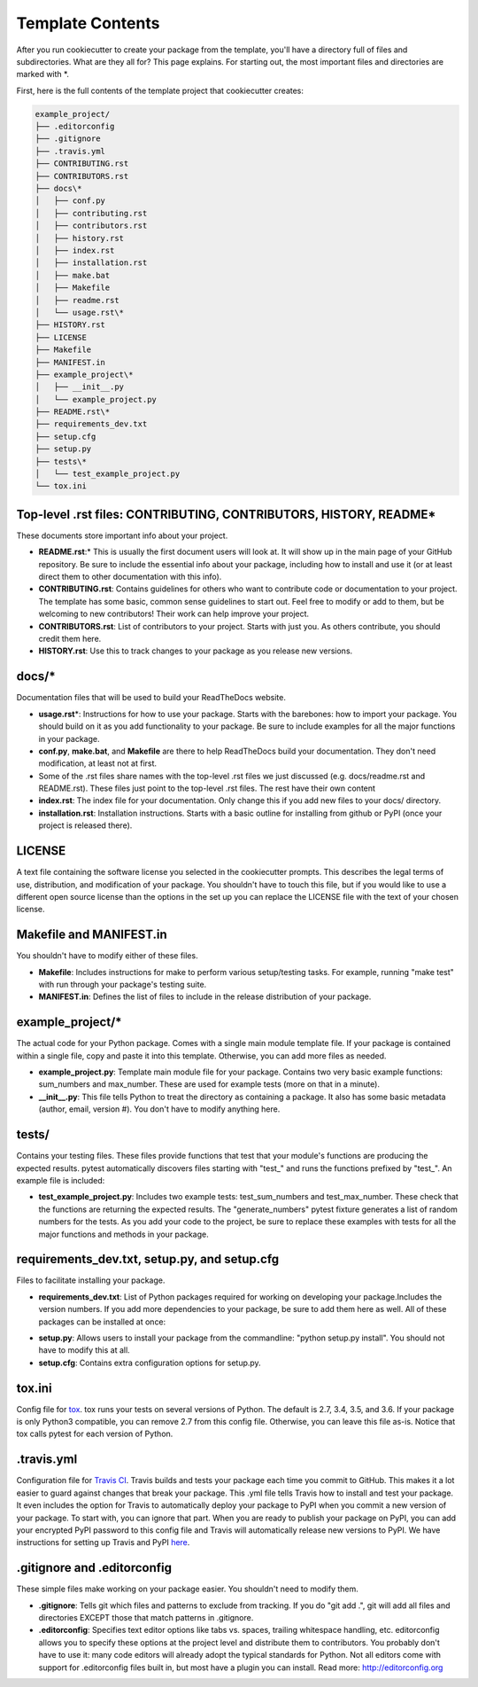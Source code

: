 Template Contents
=================

After you run cookiecutter to create your package from the template, you'll have a directory full of files and subdirectories. What are they all for? This page explains. For starting out, the most important files and directories are marked with \*.

First, here is the full contents of the template project that cookiecutter creates:

.. code-block:: bash

    example_project/
    ├── .editorconfig
    ├── .gitignore
    ├── .travis.yml
    ├── CONTRIBUTING.rst
    ├── CONTRIBUTORS.rst
    ├── docs\*
    │   ├── conf.py 
    │   ├── contributing.rst
    │   ├── contributors.rst
    │   ├── history.rst
    │   ├── index.rst
    │   ├── installation.rst
    │   ├── make.bat
    │   ├── Makefile
    │   ├── readme.rst
    │   └── usage.rst\*
    ├── HISTORY.rst
    ├── LICENSE
    ├── Makefile
    ├── MANIFEST.in
    ├── example_project\*
    │   ├── __init__.py
    │   └── example_project.py
    ├── README.rst\*
    ├── requirements_dev.txt
    ├── setup.cfg
    ├── setup.py
    ├── tests\*
    │   └── test_example_project.py
    └── tox.ini

Top-level .rst files: CONTRIBUTING, CONTRIBUTORS, HISTORY, README\*
-------------------------------------------------------------------
These documents store important info about your project.

* **README.rst**:\* This is usually the first document users will look at. It will show up in the main page of your GitHub repository. Be sure to include the essential info about your package, including how to install and use it (or at least direct them to other documentation with this info).

* **CONTRIBUTING.rst**: Contains guidelines for others who want to contribute code or documentation to your project. The template has some basic, common sense guidelines to start out. Feel free to modify or add to them, but be welcoming to new contributors! Their work can help improve your project.

* **CONTRIBUTORS.rst**: List of contributors to your project. Starts with just you. As others contribute, you should credit them here.

* **HISTORY.rst**: Use this to track changes to your package as you release new versions. 

docs/\*
-------
Documentation files that will be used to build your ReadTheDocs website.

* **usage.rst**\*: Instructions for how to use your package. Starts with the barebones: how to import your package. You should build on it as you add functionality to your package. Be sure to include examples for all the major functions in your package.

* **conf.py**, **make.bat**, and **Makefile** are there to help ReadTheDocs build your documentation. They don't need modification, at least not at first.

* Some of the .rst files share names with the top-level .rst files we just discussed (e.g. docs/readme.rst and README.rst). These files just point to the top-level .rst files. The rest have their own content

* **index.rst**: The index file for your documentation. Only change this if you add new files to your docs/ directory.

* **installation.rst**: Installation instructions. Starts with a basic outline for installing from github or PyPI (once your project is released there).

LICENSE
-------
A text file containing the software license you selected in the cookiecutter prompts. This describes the legal terms of use, distribution, and modification of your package. You shouldn't have to touch this file, but if you would like to use a different open source license than the options in the set up you can replace the LICENSE file with the text of your chosen license.

Makefile and MANIFEST.in
------------------------
You shouldn't have to modify either of these files.

* **Makefile**: Includes instructions for make to perform various setup/testing tasks. For example, running "make test" with run through your package's testing suite.

* **MANIFEST.in**: Defines the list of files to include in the release distribution of your package.

example_project/\*
------------------
The actual code for your Python package. Comes with a single main module template file. If your package is contained within a single file, copy and paste it into this template. Otherwise, you can add more files as needed.

* **example_project.py**: Template main module file for your package. Contains two very basic example functions: sum_numbers and max_number. These are used for example tests (more on that in a minute).

* **__init__.py**: This file tells Python to treat the directory as containing a package. It also has some basic metadata (author, email, version #). You don't have to modify anything here. 

tests/
------
Contains your testing files. These files provide functions that test that your module's functions are producing the expected results. pytest automatically discovers files starting with "test\_" and runs the functions prefixed by "test\_". An example file is included:

* **test_example_project.py**: Includes two example tests: test_sum_numbers and test_max_number. These check that the functions are returning the expected results. The "generate_numbers" pytest fixture generates a list of random numbers for the tests. As you add your code to the project, be sure to replace these examples with tests for all the major functions and methods in your package.

requirements_dev.txt, setup.py, and setup.cfg
---------------------------------------------
Files to facilitate installing your package.

* **requirements_dev.txt**: List of Python packages required for working on developing your package.Includes the version numbers. If you add more dependencies to your package, be sure to add them here as well. All of these packages can be installed at once:

.. code-block::bash

    pip install -r requirements_dev.txt

* **setup.py**: Allows users to install your package from the commandline: "python setup.py install". You should not have to modify this at all. 

* **setup.cfg**: Contains extra configuration options for setup.py. 

tox.ini
-------
Config file for tox_. tox runs your tests on several versions of Python. The default is 2.7, 3.4, 3.5, and 3.6. If your package is only Python3 compatible, you can remove 2.7 from this config file. Otherwise, you can leave this file as-is. Notice that tox calls pytest for each version of Python. 

.. _tox: https://tox.readthedocs.io/en/latest/

.travis.yml
-----------
Configuration file for `Travis CI`_. Travis builds and tests your package each time you commit to GitHub. This makes it a lot easier to guard against changes that break your package. This .yml file tells Travis how to install and test your package. It even includes the option for Travis to automatically deploy your package to PyPI when you commit a new version of your package. To start with, you can ignore that part. When you are ready to publish your package on PyPI, you can add your encrypted PyPI password to this config file and Travis will automatically release new versions to PyPI. We have instructions for setting up Travis and PyPI here_.

.. _`Travis CI`: https://travis-ci.org/
.. _here: https://cookiecutter-pyopensci.readthedocs.io/en/latest/travis_pypi_setup.html

.gitignore and .editorconfig
----------------------------
These simple files make working on your package easier. You shouldn't need to modify them.

* **.gitignore**: Tells git which files and patterns to exclude from tracking. If you do "git add .", git will add all files and directories EXCEPT those that match patterns in .gitignore. 

* **.editorconfig**: Specifies text editor options like tabs vs. spaces, trailing whitespace handling, etc. editorconfig allows you to specify these options at the project level and distribute them to contributors. You probably don't have to use it: many code editors will already adopt the typical standards for Python. Not all editors come with support for .editorconfig files built in, but most have a plugin you can install. Read more: http://editorconfig.org
